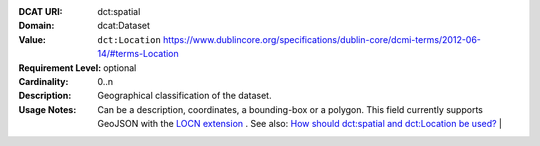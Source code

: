 :DCAT URI: dct:spatial
:Domain: dcat:Dataset
:Value: ``dct:Location`` https://www.dublincore.org/specifications/dublin-core/dcmi-terms/2012-06-14/#terms-Location
:Requirement Level: optional
:Cardinality: 0..n
:Description: Geographical classification of the dataset.
:Usage Notes: Can be a description, coordinates, a bounding-box or a polygon.
              This field currently supports GeoJSON with the
              `LOCN extension <https://www.w3.org/community/locadd/wiki/LOCN_extension:_Metadata>`__ .
              See also: `How should dct:spatial and dct:Location be used? <https://joinup.ec.europa.eu/release/how-should-dctspatial-and-dctlocation-be-used>`__                                |
